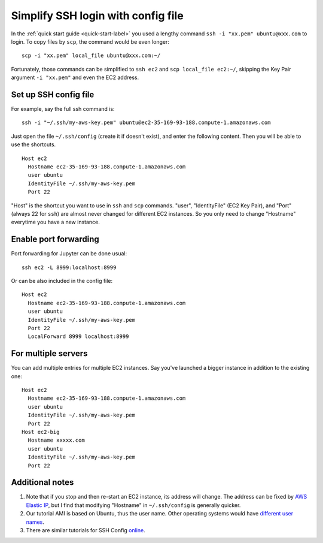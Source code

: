 Simplify SSH login with config file
===================================

In the :ref:`quick start guide <quick-start-label>` you used a lengthy command ``ssh -i "xx.pem" ubuntu@xxx.com`` to login. To copy files by ``scp``, the command would be even longer::
  
  scp -i "xx.pem" local_file ubuntu@xxx.com:~/ 
  
Fortunately, those commands can be simplified to ``ssh ec2`` and ``scp local_file ec2:~/``, skipping the Key Pair argument ``-i "xx.pem"`` and even the EC2 address.

Set up SSH config file
^^^^^^^^^^^^^^^^^^^^^^

For example, say the full ssh command is::

  ssh -i "~/.ssh/my-aws-key.pem" ubuntu@ec2-35-169-93-188.compute-1.amazonaws.com

Just open the file ``~/.ssh/config`` (create it if doesn't exist), and enter the following content. Then you will be able to use the shortcuts. ::

  Host ec2
    Hostname ec2-35-169-93-188.compute-1.amazonaws.com
    user ubuntu
    IdentityFile ~/.ssh/my-aws-key.pem
    Port 22

"Host" is the shortcut you want to use in ``ssh`` and ``scp`` commands. "user", "IdentityFile" (EC2 Key Pair), and "Port" (always 22 for ``ssh``) are almost never changed for different EC2 instances. So you only need to change "Hostname" everytime you have a new instance.

Enable port forwarding
^^^^^^^^^^^^^^^^^^^^^^

Port forwarding for Jupyter can be done usual::
  
  ssh ec2 -L 8999:localhost:8999

Or can be also included in the config file::
  
  Host ec2
    Hostname ec2-35-169-93-188.compute-1.amazonaws.com
    user ubuntu
    IdentityFile ~/.ssh/my-aws-key.pem
    Port 22
    LocalForward 8999 localhost:8999

For multiple servers
^^^^^^^^^^^^^^^^^^^^

You can add multiple entries for multiple EC2 instances. Say you've launched a bigger instance in addition to the existing one::

  Host ec2
    Hostname ec2-35-169-93-188.compute-1.amazonaws.com
    user ubuntu
    IdentityFile ~/.ssh/my-aws-key.pem
    Port 22
  Host ec2-big
    Hostname xxxxx.com
    user ubuntu
    IdentityFile ~/.ssh/my-aws-key.pem
    Port 22

Additional notes
^^^^^^^^^^^^^^^^

1. Note that if you stop and then re-start an EC2 instance, its address will change. The address can be fixed by `AWS Elastic IP <https://docs.aws.amazon.com/AWSEC2/latest/UserGuide/elastic-ip-addresses-eip.html>`_, but I find that modifying "Hostname" in ``~/.ssh/config`` is generally quicker.

2. Our tutorial AMI is based on Ubuntu, thus the user name. Other operating systems would have `different user names <https://docs.aws.amazon.com/AWSEC2/latest/UserGuide/TroubleshootingInstancesConnecting.html#TroubleshootingInstancesConnectingMindTerm>`_.

3. There are similar tutorials for SSH Config `online <http://fuzzyblog.io/blog/aws/2016/09/20/aws-tutorial-08-using-ssh-s-config-file-with-your-aws-boxes.html>`_.